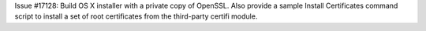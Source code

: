 Issue #17128: Build OS X installer with a private copy of OpenSSL.
Also provide a sample Install Certificates command script to install a
set of root certificates from the third-party certifi module.